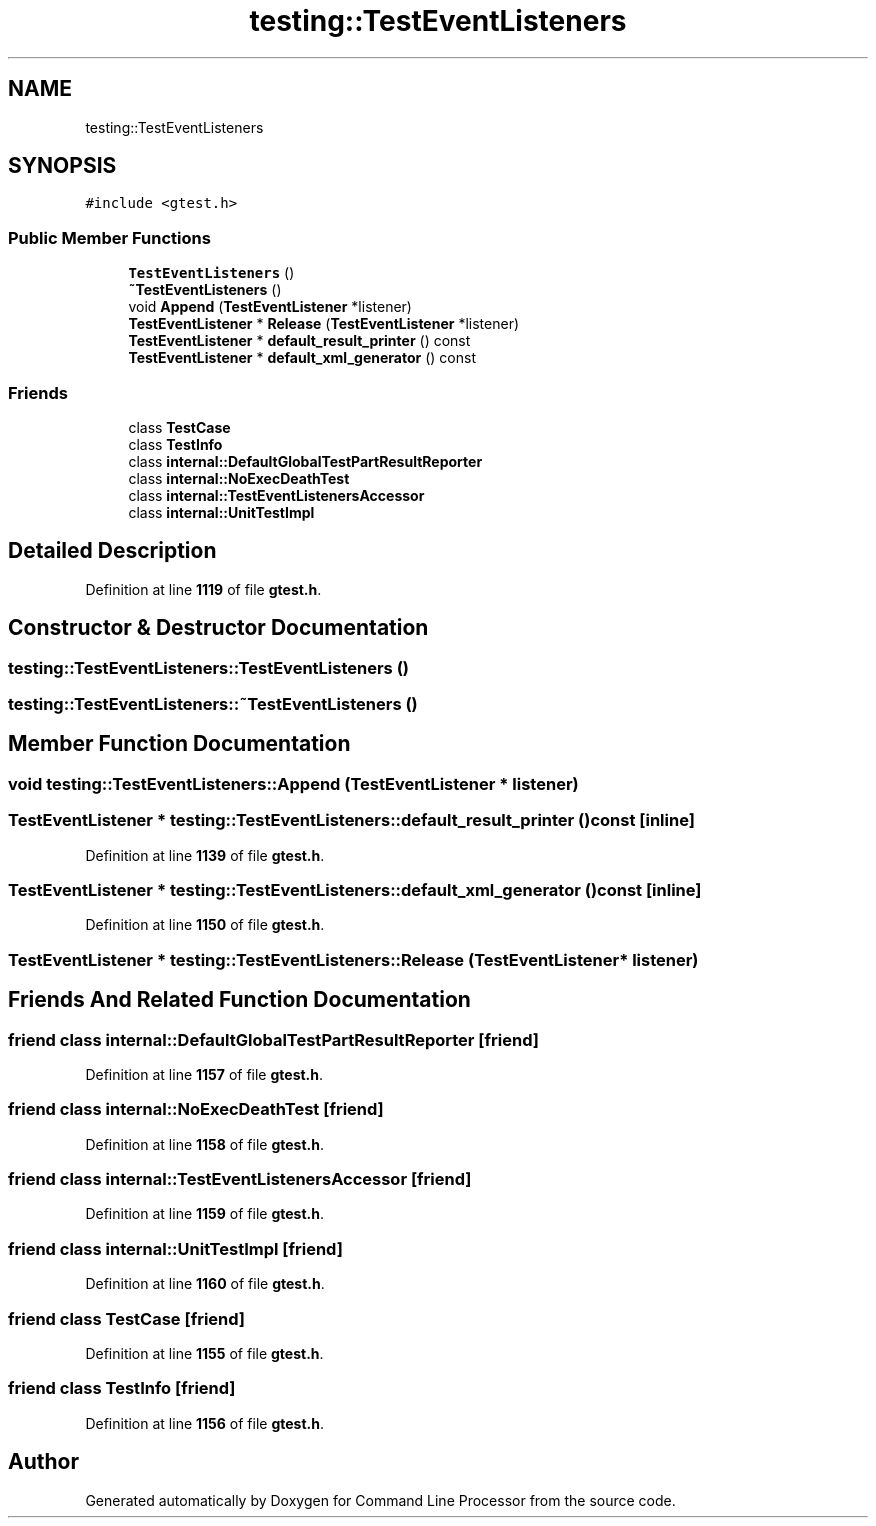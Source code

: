 .TH "testing::TestEventListeners" 3 "Wed Nov 3 2021" "Version 0.2.3" "Command Line Processor" \" -*- nroff -*-
.ad l
.nh
.SH NAME
testing::TestEventListeners
.SH SYNOPSIS
.br
.PP
.PP
\fC#include <gtest\&.h>\fP
.SS "Public Member Functions"

.in +1c
.ti -1c
.RI "\fBTestEventListeners\fP ()"
.br
.ti -1c
.RI "\fB~TestEventListeners\fP ()"
.br
.ti -1c
.RI "void \fBAppend\fP (\fBTestEventListener\fP *listener)"
.br
.ti -1c
.RI "\fBTestEventListener\fP * \fBRelease\fP (\fBTestEventListener\fP *listener)"
.br
.ti -1c
.RI "\fBTestEventListener\fP * \fBdefault_result_printer\fP () const"
.br
.ti -1c
.RI "\fBTestEventListener\fP * \fBdefault_xml_generator\fP () const"
.br
.in -1c
.SS "Friends"

.in +1c
.ti -1c
.RI "class \fBTestCase\fP"
.br
.ti -1c
.RI "class \fBTestInfo\fP"
.br
.ti -1c
.RI "class \fBinternal::DefaultGlobalTestPartResultReporter\fP"
.br
.ti -1c
.RI "class \fBinternal::NoExecDeathTest\fP"
.br
.ti -1c
.RI "class \fBinternal::TestEventListenersAccessor\fP"
.br
.ti -1c
.RI "class \fBinternal::UnitTestImpl\fP"
.br
.in -1c
.SH "Detailed Description"
.PP 
Definition at line \fB1119\fP of file \fBgtest\&.h\fP\&.
.SH "Constructor & Destructor Documentation"
.PP 
.SS "testing::TestEventListeners::TestEventListeners ()"

.SS "testing::TestEventListeners::~TestEventListeners ()"

.SH "Member Function Documentation"
.PP 
.SS "void testing::TestEventListeners::Append (\fBTestEventListener\fP * listener)"

.SS "\fBTestEventListener\fP * testing::TestEventListeners::default_result_printer () const\fC [inline]\fP"

.PP
Definition at line \fB1139\fP of file \fBgtest\&.h\fP\&.
.SS "\fBTestEventListener\fP * testing::TestEventListeners::default_xml_generator () const\fC [inline]\fP"

.PP
Definition at line \fB1150\fP of file \fBgtest\&.h\fP\&.
.SS "\fBTestEventListener\fP * testing::TestEventListeners::Release (\fBTestEventListener\fP * listener)"

.SH "Friends And Related Function Documentation"
.PP 
.SS "friend class internal::DefaultGlobalTestPartResultReporter\fC [friend]\fP"

.PP
Definition at line \fB1157\fP of file \fBgtest\&.h\fP\&.
.SS "friend class internal::NoExecDeathTest\fC [friend]\fP"

.PP
Definition at line \fB1158\fP of file \fBgtest\&.h\fP\&.
.SS "friend class internal::TestEventListenersAccessor\fC [friend]\fP"

.PP
Definition at line \fB1159\fP of file \fBgtest\&.h\fP\&.
.SS "friend class internal::UnitTestImpl\fC [friend]\fP"

.PP
Definition at line \fB1160\fP of file \fBgtest\&.h\fP\&.
.SS "friend class \fBTestCase\fP\fC [friend]\fP"

.PP
Definition at line \fB1155\fP of file \fBgtest\&.h\fP\&.
.SS "friend class \fBTestInfo\fP\fC [friend]\fP"

.PP
Definition at line \fB1156\fP of file \fBgtest\&.h\fP\&.

.SH "Author"
.PP 
Generated automatically by Doxygen for Command Line Processor from the source code\&.
